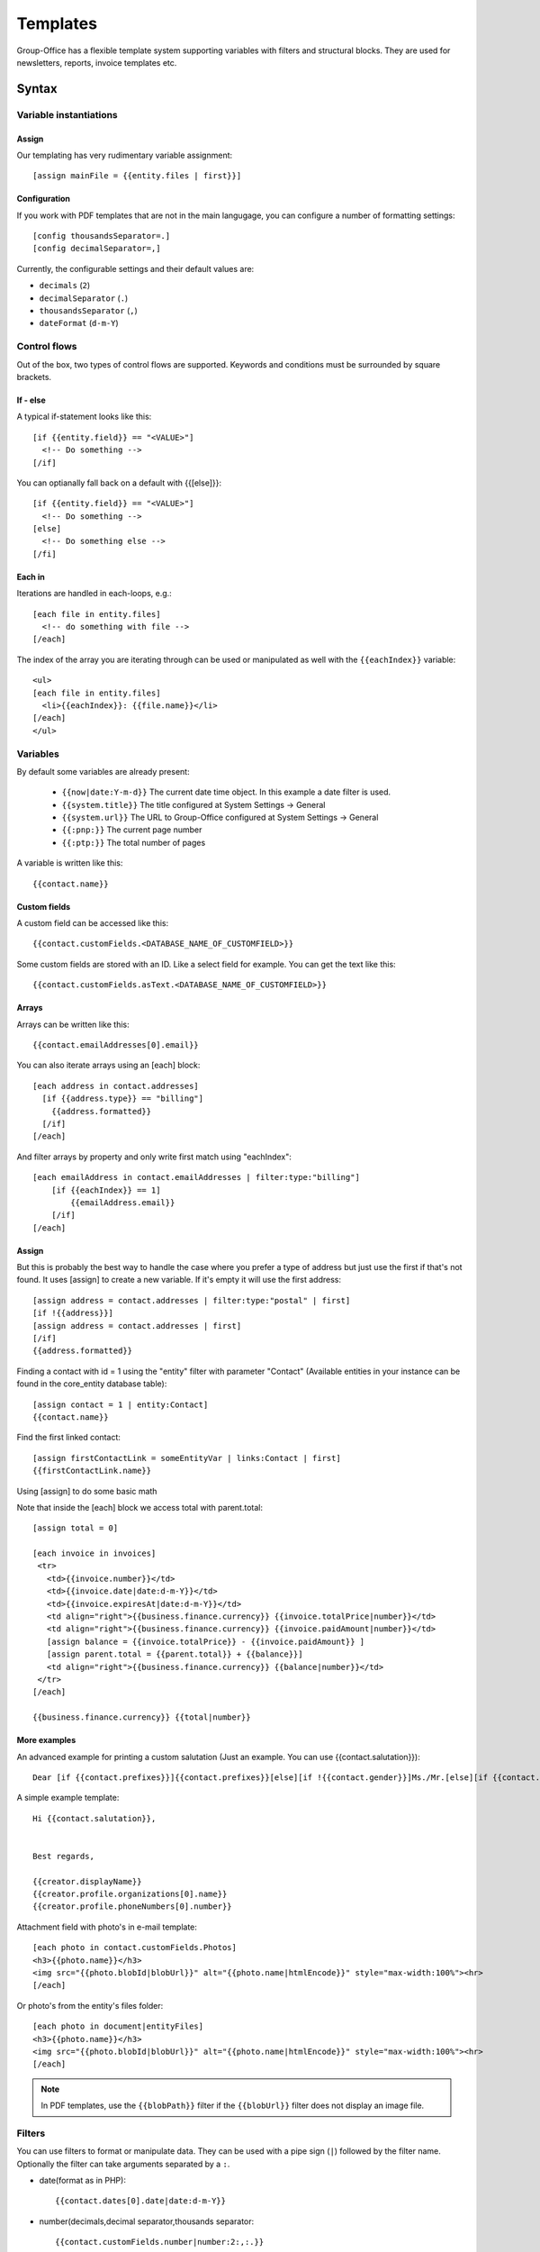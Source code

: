 .. _templates:

Templates
=========

Group-Office has a flexible template system supporting variables with filters and structural blocks.
They are used for newsletters, reports, invoice templates etc.

.. _template_syntax:

Syntax
------

Variable instantiations
```````````````````````

Assign
~~~~~~

Our templating has very rudimentary variable assignment::

  [assign mainFile = {{entity.files | first}}]



Configuration
~~~~~~~~~~~~~

If you work with PDF templates that are not in the main langugage, you can configure a number of formatting settings::

  [config thousandsSeparator=.]
  [config decimalSeparator=,]

Currently, the configurable settings and their default values are:

- ``decimals`` (``2``)
- ``decimalSeparator`` (``.``)
- ``thousandsSeparator`` (``,``)
- ``dateFormat`` (``d-m-Y``)

Control flows
`````````````

Out of the box, two types of control flows are supported. Keywords and conditions must be surrounded by square brackets.

If - else
~~~~~~~~~

A typical if-statement looks like this::

  [if {{entity.field}} == "<VALUE>"]
    <!-- Do something -->
  [/if]

You can optianally fall back on a default with {{[else]}}::

  [if {{entity.field}} == "<VALUE>"]
    <!-- Do something -->
  [else]
    <!-- Do something else -->
  [/fi]

Each in
~~~~~~~

Iterations are handled in each-loops, e.g.::

  [each file in entity.files]
    <!-- do something with file -->
  [/each]

The index of the array you are iterating through can be used or manipulated as well with the ``{{eachIndex}}`` variable::

  <ul>
  [each file in entity.files]
    <li>{{eachIndex}}: {{file.name}}</li>
  [/each]
  </ul>

Variables
`````````
By default some variables are already present:

 - ``{{now|date:Y-m-d}}`` The current date time object. In this example a date filter is used.
 - ``{{system.title}}`` The title configured at System Settings -> General
 - ``{{system.url}}`` The URL to Group-Office configured at System Settings -> General
 - ``{{:pnp:}}`` The current page number
 - ``{{:ptp:}}`` The total number of pages


A variable is written like this::

    {{contact.name}}


Custom fields
~~~~~~~~~~~~~
A custom field can be accessed like this::

   {{contact.customFields.<DATABASE_NAME_OF_CUSTOMFIELD>}}

Some custom fields are stored with an ID. Like a select field for example. You can get the text like this::

   {{contact.customFields.asText.<DATABASE_NAME_OF_CUSTOMFIELD>}}




Arrays
~~~~~~
Arrays can be written like this::

  {{contact.emailAddresses[0].email}}

You can also iterate arrays using an [each] block::

   [each address in contact.addresses]
     [if {{address.type}} == "billing"]
       {{address.formatted}}
     [/if]
   [/each]

And filter arrays by property and only write first match using "eachIndex"::

    [each emailAddress in contact.emailAddresses | filter:type:"billing"]
        [if {{eachIndex}} == 1]
            {{emailAddress.email}}
        [/if]
    [/each]

Assign
~~~~~~
But this is probably the best way to handle the case where you prefer a type of address but just use the first if that's
not found. It uses [assign] to create a new variable. If it's empty it will use the first address::

  [assign address = contact.addresses | filter:type:"postal" | first]
  [if !{{address}}]
  [assign address = contact.addresses | first]
  [/if]
  {{address.formatted}}

Finding a contact with id = 1 using the "entity" filter with parameter "Contact" (Available entities in your instance can be found in the core_entity database table)::

    [assign contact = 1 | entity:Contact]
    {{contact.name}}

Find the first linked contact::

    [assign firstContactLink = someEntityVar | links:Contact | first]
    {{firstContactLink.name}}


Using [assign] to do some basic math

Note that inside the [each] block we access total with parent.total::

    [assign total = 0]

    [each invoice in invoices]
     <tr>
       <td>{{invoice.number}}</td>
       <td>{{invoice.date|date:d-m-Y}}</td>
       <td>{{invoice.expiresAt|date:d-m-Y}}</td>
       <td align="right">{{business.finance.currency}} {{invoice.totalPrice|number}}</td>
       <td align="right">{{business.finance.currency}} {{invoice.paidAmount|number}}</td>
       [assign balance = {{invoice.totalPrice}} - {{invoice.paidAmount}} ]
       [assign parent.total = {{parent.total}} + {{balance}}]
       <td align="right">{{business.finance.currency}} {{balance|number}}</td>
     </tr>
    [/each]

    {{business.finance.currency}} {{total|number}}


More examples
~~~~~~~~~~~~~
An advanced example for printing a custom salutation (Just an example. You can use {{contact.salutation}})::

   Dear [if {{contact.prefixes}}]{{contact.prefixes}}[else][if !{{contact.gender}}]Ms./Mr.[else][if {{contact.gender}}=="M"]Mr.[else]Ms.[/if][/if][/if] {{contact.lastName}}


A simple example template::

   Hi {{contact.salutation}},


   Best regards,

   {{creator.displayName}}
   {{creator.profile.organizations[0].name}}
   {{creator.profile.phoneNumbers[0].number}}


Attachment field with photo's in e-mail template::

    [each photo in contact.customFields.Photos]
    <h3>{{photo.name}}</h3>
    <img src="{{photo.blobId|blobUrl}}" alt="{{photo.name|htmlEncode}}" style="max-width:100%"><hr>
    [/each]

Or photo's from the entity's files folder::

    [each photo in document|entityFiles]
    <h3>{{photo.name}}</h3>
    <img src="{{photo.blobId|blobUrl}}" alt="{{photo.name|htmlEncode}}" style="max-width:100%"><hr>
    [/each]

.. note::
  In PDF templates, use the ``{{blobPath}}`` filter if the ``{{blobUrl}}`` filter does not display an image file.

Filters
```````

You can use filters to format or manipulate data. They can be used with a pipe sign (``|``) followed by the filter name. Optionally the filter can take arguments separated by a ``:``.

- date(format as in PHP)::

  {{contact.dates[0].date|date:d-m-Y}}


- number(decimals,decimal separator,thousands separator::

   {{contact.customFields.number|number:2:,:.}}

- multiply(multiplier): Multiply a number::

   {{contact.customFields.number|multiply:2}}

- add(number): Add to a number::

   {{contact.customFields.number|add:2}}

- entity(type, id): Fetch an entity by ID::

        [assign contact = 1 | entity:Contact]

- links(entityName, properties (comma separated): gets the linked entities::

    [assign firstContactLink = someEntityVar | links:Contact | first]

- prop(property) get a property from an object or array by name::

      [assign formattedAddress = contact.addresses | sort:type:"postal" | first | prop:formatted]

- nl2br: Change line breaks to HTML <br> tags
- empty: returns true if empty or false if not
- dump: For debugging only. Dumps the variable type and value.

Arrays
~~~~~~

- filter(property, value): Filters the array by property values::

    {{contact.addresses | filter:type:"postal" | first}}

- sort(property, value?) or rsort::

    [assign formattedAddress = contact.addresses | sort:type:"postal" | first | prop:formatted]
    {{formattedAddress}}

- count
- first: Grab the first item of the array
- prop(property): change the array to a sub property of all items.
- implode(glue = ', '): Implode an array of strings::

    {{contact.emailAddresses | prop:email | implode}}

- newRow: useful when rendering tables. Check whether a new row should be started using a default modulo of 2.



